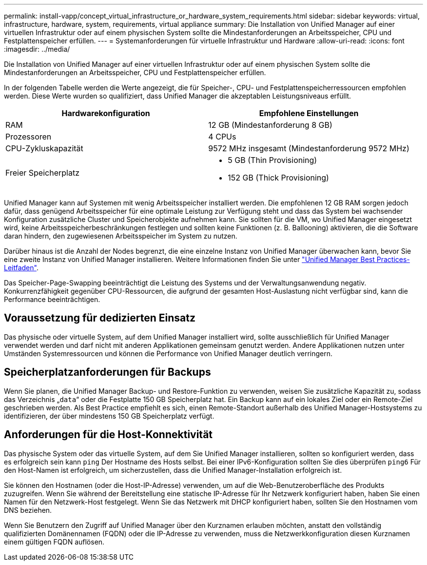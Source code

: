 ---
permalink: install-vapp/concept_virtual_infrastructure_or_hardware_system_requirements.html 
sidebar: sidebar 
keywords: virtual, infrastructure, hardware, system, requirements, virtual appliance 
summary: Die Installation von Unified Manager auf einer virtuellen Infrastruktur oder auf einem physischen System sollte die Mindestanforderungen an Arbeitsspeicher, CPU und Festplattenspeicher erfüllen. 
---
= Systemanforderungen für virtuelle Infrastruktur und Hardware
:allow-uri-read: 
:icons: font
:imagesdir: ../media/


[role="lead"]
Die Installation von Unified Manager auf einer virtuellen Infrastruktur oder auf einem physischen System sollte die Mindestanforderungen an Arbeitsspeicher, CPU und Festplattenspeicher erfüllen.

In der folgenden Tabelle werden die Werte angezeigt, die für Speicher-, CPU- und Festplattenspeicherressourcen empfohlen werden. Diese Werte wurden so qualifiziert, dass Unified Manager die akzeptablen Leistungsniveaus erfüllt.

[cols="2*"]
|===
| Hardwarekonfiguration | Empfohlene Einstellungen 


 a| 
RAM
 a| 
12 GB (Mindestanforderung 8 GB)



 a| 
Prozessoren
 a| 
4 CPUs



 a| 
CPU-Zykluskapazität
 a| 
9572 MHz insgesamt (Mindestanforderung 9572 MHz)



 a| 
Freier Speicherplatz
 a| 
* 5 GB (Thin Provisioning)
* 152 GB (Thick Provisioning)


|===
Unified Manager kann auf Systemen mit wenig Arbeitsspeicher installiert werden. Die empfohlenen 12 GB RAM sorgen jedoch dafür, dass genügend Arbeitsspeicher für eine optimale Leistung zur Verfügung steht und dass das System bei wachsender Konfiguration zusätzliche Cluster und Speicherobjekte aufnehmen kann. Sie sollten für die VM, wo Unified Manager eingesetzt wird, keine Arbeitsspeicherbeschränkungen festlegen und sollten keine Funktionen (z. B. Ballooning) aktivieren, die die Software daran hindern, den zugewiesenen Arbeitsspeicher im System zu nutzen.

Darüber hinaus ist die Anzahl der Nodes begrenzt, die eine einzelne Instanz von Unified Manager überwachen kann, bevor Sie eine zweite Instanz von Unified Manager installieren. Weitere Informationen finden Sie unter link:https://www.netapp.com/pdf.html?item=/media/13504-tr4621pdf.pdf["Unified Manager Best Practices-Leitfaden"^].

Das Speicher-Page-Swapping beeinträchtigt die Leistung des Systems und der Verwaltungsanwendung negativ. Konkurrenzfähigkeit gegenüber CPU-Ressourcen, die aufgrund der gesamten Host-Auslastung nicht verfügbar sind, kann die Performance beeinträchtigen.



== Voraussetzung für dedizierten Einsatz

Das physische oder virtuelle System, auf dem Unified Manager installiert wird, sollte ausschließlich für Unified Manager verwendet werden und darf nicht mit anderen Applikationen gemeinsam genutzt werden. Andere Applikationen nutzen unter Umständen Systemressourcen und können die Performance von Unified Manager deutlich verringern.



== Speicherplatzanforderungen für Backups

Wenn Sie planen, die Unified Manager Backup- und Restore-Funktion zu verwenden, weisen Sie zusätzliche Kapazität zu, sodass das Verzeichnis „`data`“ oder die Festplatte 150 GB Speicherplatz hat. Ein Backup kann auf ein lokales Ziel oder ein Remote-Ziel geschrieben werden. Als Best Practice empfiehlt es sich, einen Remote-Standort außerhalb des Unified Manager-Hostsystems zu identifizieren, der über mindestens 150 GB Speicherplatz verfügt.



== Anforderungen für die Host-Konnektivität

Das physische System oder das virtuelle System, auf dem Sie Unified Manager installieren, sollten so konfiguriert werden, dass es erfolgreich sein kann `ping` Der Hostname des Hosts selbst. Bei einer IPv6-Konfiguration sollten Sie dies überprüfen `ping6` Für den Host-Namen ist erfolgreich, um sicherzustellen, dass die Unified Manager-Installation erfolgreich ist.

Sie können den Hostnamen (oder die Host-IP-Adresse) verwenden, um auf die Web-Benutzeroberfläche des Produkts zuzugreifen. Wenn Sie während der Bereitstellung eine statische IP-Adresse für Ihr Netzwerk konfiguriert haben, haben Sie einen Namen für den Netzwerk-Host festgelegt. Wenn Sie das Netzwerk mit DHCP konfiguriert haben, sollten Sie den Hostnamen vom DNS beziehen.

Wenn Sie Benutzern den Zugriff auf Unified Manager über den Kurznamen erlauben möchten, anstatt den vollständig qualifizierten Domänennamen (FQDN) oder die IP-Adresse zu verwenden, muss die Netzwerkkonfiguration diesen Kurznamen einem gültigen FQDN auflösen.
